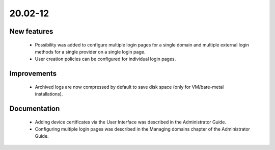 .. _A_20.02-12:

20.02-12
========

New features
------------

 * Possibility was added to configure multiple login pages for a single domain and multiple external login methods for a single provider on a single login page.
 * User creation policies can be configured for individual login pages.

Improvements
------------

 * Archived logs are now compressed by default to save disk space (only for VM/bare-metal installations).

Documentation
-------------

 * Adding device certificates via the User Interface was described in the Administrator Guide.
 * Configuring multiple login pages was described in the Managing domains chapter of the Administrator Guide.